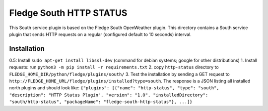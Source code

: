 ****************************
Fledge South HTTP STATUS
****************************

This South service plugin is based on the Fledge South OpenWeather plugin.
This directory contains a South service plugin that sends HTTP requests on a regular (configured default to 10 seconds) interval.

Installation 
-------------

0.5: Install ``sudo apt-get install libssl-dev`` (command for debian systems; google for other distributions)
1. Install requests: run ``python3 -m pip install -r requirements.txt``
2. copy ``http-status`` directory to ``FLEDGE_HOME_DIR/python/fledge/plugins/south/``
3. Test the installation by sending a GET request to ``http://FLEDGE_HOME_URL/fledge/plugins/installed?type=south``. The response is a JSON listing all installed north plugins and should look like: ``{"plugins": [{"name": "http-status", "type": "south", "description": "HTTP Status Plugin", "version": "1.0", "installedDirectory": "south/http-status", "packageName": "fledge-south-http-status"}, ...]}``


